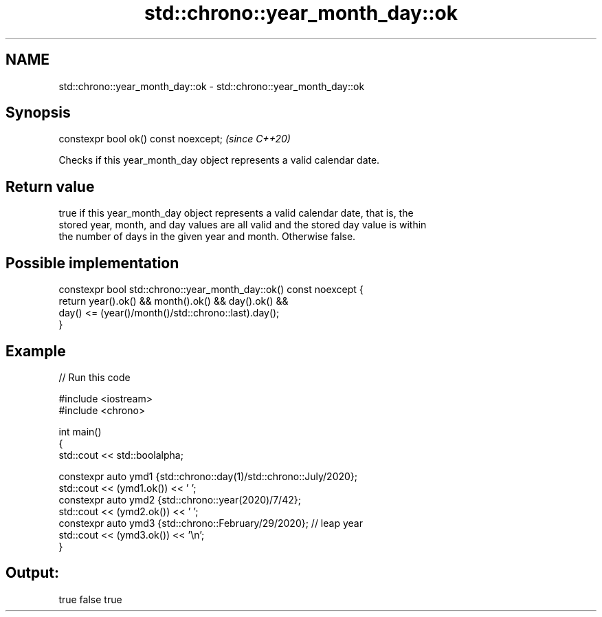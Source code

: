 .TH std::chrono::year_month_day::ok 3 "2021.11.17" "http://cppreference.com" "C++ Standard Libary"
.SH NAME
std::chrono::year_month_day::ok \- std::chrono::year_month_day::ok

.SH Synopsis
   constexpr bool ok() const noexcept;  \fI(since C++20)\fP

   Checks if this year_month_day object represents a valid calendar date.

.SH Return value

   true if this year_month_day object represents a valid calendar date, that is, the
   stored year, month, and day values are all valid and the stored day value is within
   the number of days in the given year and month. Otherwise false.

.SH Possible implementation

   constexpr bool std::chrono::year_month_day::ok() const noexcept {
       return year().ok() && month().ok() && day().ok() &&
              day() <= (year()/month()/std::chrono::last).day();
   }

.SH Example


// Run this code

 #include <iostream>
 #include <chrono>

 int main()
 {
     std::cout << std::boolalpha;

     constexpr auto ymd1 {std::chrono::day(1)/std::chrono::July/2020};
     std::cout << (ymd1.ok()) << ' ';
     constexpr auto ymd2 {std::chrono::year(2020)/7/42};
     std::cout << (ymd2.ok()) << ' ';
     constexpr auto ymd3 {std::chrono::February/29/2020}; // leap year
     std::cout << (ymd3.ok()) << '\\n';
 }

.SH Output:

 true false true
